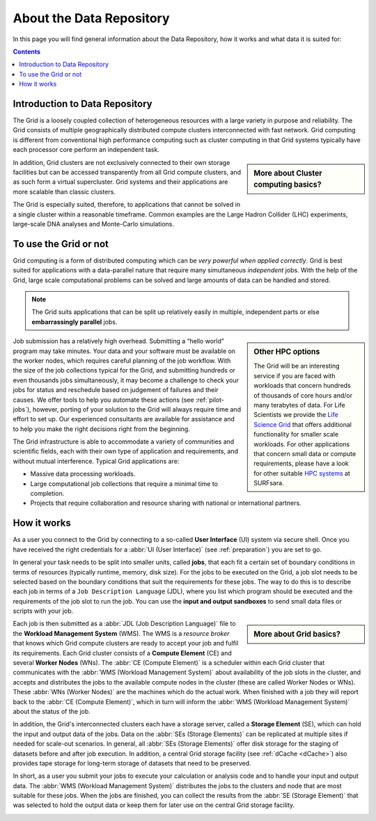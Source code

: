 .. _about-grid:

**************
About the Data Repository
**************

In this page you will find general information about the Data Repository, how it works and what data it is suited for:

.. contents:: 
    :depth: 4


.. _intro-datarepo:

====================
Introduction to Data Repository
====================

The Grid is a loosely coupled collection of heterogeneous resources with a large variety in purpose and reliability. The Grid consists of multiple geographically distributed compute clusters interconnected with fast network. Grid computing is different from conventional high performance computing such as cluster computing in that Grid systems typically have each processor core perform an independent task.  

.. sidebar:: More about Cluster computing basics?

		.. seealso:: Check out our mooc video :ref:`mooc-cluster-computing`

In addition, Grid clusters are not exclusively connected to their own storage facilities but can be accessed transparently from all Grid compute clusters, and as such form a virtual supercluster. Grid systems and their applications are more scalable than classic clusters.  

The Grid is especially suited, therefore, to applications that cannot be solved in a single cluster within a reasonable timeframe. Common examples are the Large Hadron Collider (LHC) experiments, large-scale DNA analyses and Monte-Carlo simulations.


.. _use-or-not:

======================
To use the Grid or not
======================

Grid computing is a form of distributed computing which can be *very powerful when applied correctly*. Grid is best suited for applications with a data-parallel nature that require many simultaneous *independent* jobs. With the help of the Grid, large scale computational problems can be solved and large amounts of data can be handled and stored.

.. note:: The Grid suits applications that can be split up relatively easily in multiple, independent parts or else **embarrassingly parallel** jobs. 

.. sidebar:: Other HPC options
	
	The Grid will be an interesting service if you are faced with workloads that concern hundreds of thousands of core hours and/or many terabytes of data. For Life Scientists we provide the `Life Science Grid`_ that offers additional functionality for smaller scale workloads. For other applications that concern small data or compute requirements, please have a look for other suitable `HPC systems`_ at SURFsara. 

Job submission has a relatively high overhead. Submitting a “hello world” program may take minutes. Your data and your software must be available on the worker nodes, which requires careful planning of the job workflow. With the size of the job collections typical for the Grid, and submitting hundreds or even thousands jobs simultaneously, it may become a challenge to check your jobs for status and reschedule based on judgement of failures and their causes. We offer tools to help you automate these actions (see :ref:`pilot-jobs`), however, porting of your solution to the Grid will always require time and effort to set up. Our experienced consultants are available for assistance and to help you make the right decisions right from the beginning.

The Grid infrastructure is able to accommodate a variety of communities and scientific fields, each with their own type of application and requirements, and without mutual interference. Typical Grid applications are:

* Massive data processing workloads. 
* Large computational job collections that require a minimal time to completion. 
* Projects that require collaboration and resource sharing with national or international partners.  

.. _how-it-works:

============
How it works
============

As a user you connect to the Grid by connecting to a so-called **User Interface** (UI) system via secure shell. Once you have received the right credentials for a :abbr:`UI (User Interface)` (see :ref:`preparation`) you are set to go.

In general your task needs to be split into smaller units, called **jobs**, that each fit a certain set of boundary conditions in terms of resources (typically runtime, memory, disk size). For the jobs to be executed on the Grid, a job slot needs to be selected based on the boundary conditions that suit the requirements for these jobs. The way to do this is to describe each job in terms of a ``Job Description Language`` (JDL), where you list which program should be executed and the requirements of the job slot to run the job. You can use the **input and output sandboxes** to send small data files or scripts with your job.

.. sidebar:: More about Grid basics?

		.. seealso:: Check out our mooc video :ref:`mooc-grid-overview` 

Each job is then submitted as a :abbr:`JDL (Job Description Language)` file to the **Workload Management System** (WMS). The WMS is a *resource broker* that knows which Grid compute clusters are ready to accept your job and fulfil its requirements. Each Grid cluster consists of a **Compute Element** (CE) and several **Worker Nodes** (WNs). The :abbr:`CE (Compute Element)` is a scheduler within each Grid cluster that communicates with the :abbr:`WMS (Workload Management System)` about availability of the job slots in the cluster, and accepts and distributes the jobs to the available compute nodes in the cluster (these are called Worker Nodes or WNs). These :abbr:`WNs (Worker Nodes)` are the machines which do the actual work. When finished with a job they will report back to the :abbr:`CE (Compute Element)`, which in turn will inform the :abbr:`WMS (Workload Management System)` about the status of the job. 

In addition, the Grid's interconnected clusters each have a storage server, called a **Storage Element** (SE), which can hold the input and output data of the jobs. Data on the :abbr:`SEs (Storage Elements)` can be replicated at multiple sites if needed for scale-out scenarios. In general, all :abbr:`SEs (Storage Elements)` offer disk storage for the staging of datasets before and after job execution. In addition, a central Grid storage facility (see :ref:`dCache <dCache>`) also provides tape storage for long-term storage of datasets that need to be preserved. 

In short, as a user you submit your jobs to execute your calculation or analysis code and to handle your input and output data. The :abbr:`WMS (Workload Management System)` distributes the jobs to the clusters and node that are most suitable for these jobs. When the jobs are finished, you can collect the results from the :abbr:`SE (Storage Element)` that was selected to hold the output data or keep them for later use on the central Grid storage facility.

.. comment: Image source at https://www.websequencediagrams.com/?lz=dGl0bGUgSm9iIGZsb3cKCnBhcnRpY2lwYW50IFVzZXIgSW50ZXJmYWNlAA4NV29ya2xvYWQgTWFuYWdlbWVudCBTeXN0ZW0ANQ1Db21wdXRlIEVsAB4FADIRZXIgTm9kAE0OU3RvcmFnACoKCm5vdGUgb3ZlcgCBAg86IFN1bWJpdCBqb2IKAIEeDiAtPgCBCBs6AIFrBSsgSW5wdXQgc2FuZGJveABcCwAeHFNlbGVjdCBiZXN0IENFCgCBbhogLT4AgW8QAFggAB4RU2NoZWR1bGUAgV0FAII9DwCBWwgAgjwHAIEwJAAiCVN0YXIAgjEGAIJeDwBEEVJlYWQgZmlsZXMgADUYRXhlY3V0ZSB0YXNrAIILBQCDTgcgLT4AgzwQOiBXcml0ZQAyH0ZpbmlzaACDUQUAQA8Agj8RT3V0AIM3DACCDBcAg2ocbG9nICsAOBAAhFgaQ29sAIN7BW8AdAUAg2AfAIUfEACBHw8&s=roundgreen

.. image:: /Images/job_flow.png



.. Links:

.. _`SURFsara helpdesk`: https://www.surf.nl/en/about-surf/contact/helpdesk-surfsara-services/index.html

.. _`Dutch Grid`: https://www.surf.nl/en/services-and-products/grid/index.html

.. _`EGI`: http://www.egi.eu/

.. _`Life Science Grid`: https://www.surf.nl/en/services-and-products/life-science-grid/index.html

.. _`HPC systems`: https://www.surf.nl/en/services-and-products/life-science-grid/portfolio-compute-services/index.html

.. _`Access Grid`: https://www.surf.nl/en/services-and-products/grid/access/index.html
